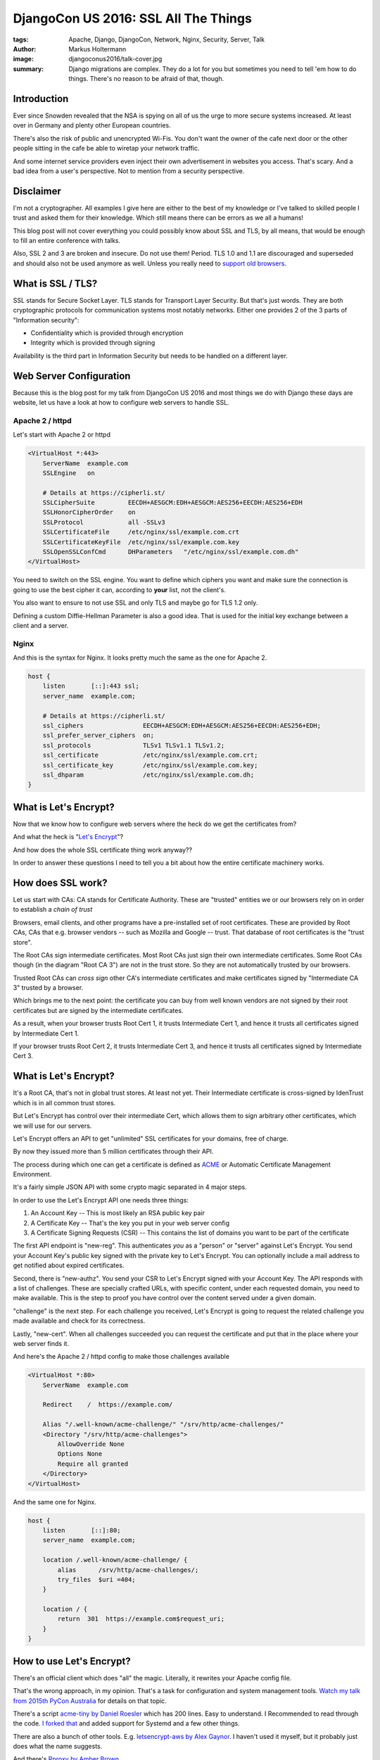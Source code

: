 =====================================
DjangoCon US 2016: SSL All The Things
=====================================

:tags: Apache, Django, DjangoCon, Network, Nginx, Security, Server, Talk
:author: Markus Holtermann
:image: djangoconus2016/talk-cover.jpg
:summary: Django migrations are complex. They do a lot for you but sometimes
   you need to tell 'em how to do things. There's no reason to be afraid of
   that, though.


.. image:: /images/djangoconus2016/logo.png
   :align: right
   :alt: DjangoCon 2016 -- Philadelphia
   :class: margin-left

Introduction
============

Ever since Snowden revealed that the NSA is spying on all of us the urge to
more secure systems increased. At least over in Germany and plenty other
European countries.

There's also the risk of public and unencrypted Wi-Fis. You don't want the
owner of the cafe next door or the other people sitting in the cafe be able to
wiretap your network traffic.

And some internet service providers even inject their own advertisement in
websites you access. That's scary. And a bad idea from a user's perspective.
Not to mention from a security perspective.


Disclaimer
==========

I'm not a cryptographer. All examples I give here are either to the best of my
knowledge or I've talked to skilled people I trust and asked them for their
knowledge. Which still means there can be errors as we all a humans!

This blog post will not cover everything you could possibly know about SSL and
TLS, by all means, that would be enough to fill an entire conference with
talks.

Also, SSL 2 and 3 are broken and insecure. Do not use them! Period. TLS 1.0 and
1.1 are discouraged and superseded and should also not be used anymore as well.
Unless you really need to `support old browsers
<https://www.ssllabs.com/ssltest/clients.html>`_.


What is SSL / TLS?
==================

SSL stands for Secure Socket Layer. TLS stands for Transport Layer Security.
But that's just words. They are both cryptographic protocols for communication
systems most notably networks. Either one provides 2 of the 3 parts of
"Information security":

* Confidentiality which is provided through encryption
* Integrity which is provided through signing

Availability is the third part in Information Security but needs to be handled
on a different layer.


Web Server Configuration
========================

Because this is the blog post for my talk from DjangoCon US 2016 and most
things we do with Django these days are website, let us have a look at how to
configure web servers to handle SSL.

Apache 2 / httpd
----------------

Let's start with Apache 2 or httpd

.. code-block:: apache

    <VirtualHost *:443>
        ServerName  example.com
        SSLEngine   on

        # Details at https://cipherli.st/
        SSLCipherSuite         EECDH+AESGCM:EDH+AESGCM:AES256+EECDH:AES256+EDH
        SSLHonorCipherOrder    on
        SSLProtocol            all -SSLv3
        SSLCertificateFile     /etc/nginx/ssl/example.com.crt
        SSLCertificateKeyFile  /etc/nginx/ssl/example.com.key
        SSLOpenSSLConfCmd      DHParameters   "/etc/nginx/ssl/example.com.dh"
    </VirtualHost>

You need to switch on the SSL engine. You want to define which ciphers you want
and make sure the connection is going to use the best cipher it can, according
to **your** list, not the client's.

You also want to ensure to not use SSL and only TLS and maybe go for TLS 1.2
only.

Defining a custom Diffie-Hellman Parameter is also a good idea. That is used
for the initial key exchange between a client and a server.

Nginx
-----

And this is the syntax for Nginx. It looks pretty much the same as the one for
Apache 2.

.. code-block:: nginx

    host {
        listen       [::]:443 ssl;
        server_name  example.com;

        # Details at https://cipherli.st/
        ssl_ciphers                EECDH+AESGCM:EDH+AESGCM:AES256+EECDH:AES256+EDH;
        ssl_prefer_server_ciphers  on;
        ssl_protocols              TLSv1 TLSv1.1 TLSv1.2;
        ssl_certificate            /etc/nginx/ssl/example.com.crt;
        ssl_certificate_key        /etc/nginx/ssl/example.com.key;
        ssl_dhparam                /etc/nginx/ssl/example.com.dh;
    }


What is Let's Encrypt?
======================

Now that we know how to configure web servers where the heck do we get the
certificates from?

And what the heck is "`Let's Encrypt <https://letsencrypt.org/>`_"?

And how does the whole SSL certificate thing work anyway??

In order to answer these questions I need to tell you a bit about how the
entire certificate machinery works.

How does SSL work?
==================

.. gallery::
   :small: 1
   :medium: 2
   :large: 3
   :nocrop:

   .. image:: djangoconus2016/truststore.png
      :alt: Certificate Authorities and Trust Store concept in browsers
      :class: offset-l2

Let us start with CAs: CA stands for Certificate Authority. These are "trusted"
entities we or our browsers rely on in order to establish a *chain of trust*

Browsers, email clients, and other programs have a pre-installed set of root
certificates. These are provided by Root CAs, CAs that e.g. browser vendors --
such as Mozilla and Google -- trust. That database of root certificates is the
"trust store".

The Root CAs sign intermediate certificates. Most Root CAs just sign their own
intermediate certificates. Some Root CAs though (in the diagram "Root CA 3")
are not in the trust store. So they are not automatically trusted by our
browsers.

Trusted Root CAs can *cross sign* other CA's intermediate certificates and make
certificates signed by "Intermediate CA 3" trusted by a browser.

Which brings me to the next point: the certificate you can buy from well known
vendors are not signed by their root certificates but are signed by the
intermediate certificates.

As a result, when your browser trusts Root Cert 1, it trusts Intermediate Cert
1, and hence it trusts all certificates signed by Intermediate Cert 1.

If your browser trusts Root Cert 2, it trusts Intermediate Cert 3, and hence it
trusts all certificates signed by Intermediate Cert 3.


What is Let's Encrypt?
===========================

It's a Root CA, that's not in global trust stores. At least not yet. Their
Intermediate certificate is cross-signed by IdenTrust which is in all common
trust stores.

But Let's Encrypt has control over their intermediate Cert, which allows them
to sign arbitrary other certificates, which we will use for our servers.

Let's Encrypt offers an API to get "unlimited" SSL certificates for your
domains, free of charge.

By now they issued more than 5 million certificates through their API.

The process during which one can get a certificate is defined as `ACME
<https://github.com/letsencrypt/acme-spec>`_ or Automatic Certificate
Management Environment.

It's a fairly simple JSON API with some crypto magic separated in 4 major
steps.

In order to use the Let's Encrypt API one needs three things:

1. An Account Key -- This is most likely an RSA public key pair

2. A Certificate Key -- That's the key you put in your web server config

3. A Certificate Signing Requests (CSR) -- This contains the list of domains
   you want to be part of the certificate

.. gallery::
   :small: 1
   :medium: 2
   :large: 3
   :nocrop:

   .. image:: djangoconus2016/acme.png
      :alt: The ACME process
      :class: offset-l2

The first API endpoint is "new-reg". This authenticates *you* as a "person" or
"server" against Let's Encrypt. You send your Account Key's public key signed
with the private key to Let's Encrypt. You can optionally include a mail
address to get notified about expired certificates.

Second, there is "new-authz". You send your CSR to Let's Encrypt signed with
your Account Key. The API responds with a list of challenges. These are
specially crafted URLs, with specific content, under each requested domain, you
need to make available. This is the step to proof you have control over the
content served under a given domain.

"challenge" is the next step. For each challenge you received, Let's Encrypt is
going to request the related challenge you made available and check for its
correctness.

Lastly, "new-cert". When all challenges succeeded you can request the
certificate and put that in the place where your web server finds it.

And here's the Apache 2 / httpd config to make those challenges available

.. code-block:: apache

    <VirtualHost *:80>
        ServerName  example.com

        Redirect    /  https://example.com/

        Alias "/.well-known/acme-challenge/" "/srv/http/acme-challenges/"
        <Directory "/srv/http/acme-challenges">
            AllowOverride None
            Options None
            Require all granted
        </Directory>
    </VirtualHost>

And the same one for Nginx.

.. code-block:: nginx

    host {
        listen       [::]:80;
        server_name  example.com;

        location /.well-known/acme-challenge/ {
            alias      /srv/http/acme-challenges/;
            try_files  $uri =404;
        }

        location / {
            return  301  https://example.com$request_uri;
        }
    }


How to use Let's Encrypt?
=========================

There's an official client which does "all" the magic. Literally, it rewrites
your Apache config file.

That's the wrong approach, in my opinion. That's a task for configuration and
system management tools. `Watch my talk from 2015th PyCon Australia
<{filename}/Development/2015-08-01__en__the-necessity-of-configuration-and-system-management-tools.rst>`_
for details on that topic.

There's a script `acme-tiny by Daniel Roesler
<https://github.com/diafygi/acme-tiny>`_ which has 200 lines. Easy to
understand. I Recommended to read through the code. `I forked that
<https://github.com/MarkusH/acme-tiny/tree/systemd>`_ and added support for
Systemd and a few other things.

There are also a bunch of other tools. E.g. `letsencrypt-aws
by Alex Gaynor <https://github.com/alex/letsencrypt-aws>`_. I haven't used it
myself, but it probably just does what the name suggests.

And there's `Rproxy by Amber Brown <https://github.com/hawkowl/rproxy>`_

Personally and at djangoproject.com we use my fork of acme-tiny.

But all the scripts boil down to the same things: You need an account key, a
certificate signing request, a place to put the challenges, and a final
location for the full certificate.

.. code-block:: bash

    $ python3 /etc/acme-tiny/acme-tiny.py \
        --account-key "/etc/acme-tiny/account.key" \
        --csr "/etc/acme-tiny/example.com.csr" \
        --acme-dir "/srv/www/acme-challenges" \
        --output "/etc/nginx/ssl/example.com.crt" \
        --combine "https://letsencrypt.org/certs/lets-encrypt-x3-cross-signed.pem"


Adjusting Django
================

Now that this is sorted, how do we use HTTPS in Django and what do you need to
change?

As it turns out, not much.

You want to make cookies only accessible via HTTPS. But only on production
systems. You can't use HTTPS locally at least not without some complex steps.
At least not with built-in features. There is, however, a ``runserver_plus``
command in the `django-extensions
<https://github.com/django-extensions/django-extensions>`_ 3rd party app.
Hence, set the settings variables through environment variables:

.. code-block:: python

        import os

        CSRF_COOKIE_SECURE = os.getenv('SECURE_COOKIES') == 'yes'
        SESSION_COOKIE_SECURE = os.getenv('SECURE_COOKIES') == 'yes'

If you use secure cookies with the runserver command this might manifest as a
HTTP 403 error when you try to login to the admin because the CSRF cookie won't
be submitted.

Apart from that, there a couple of things you can optionally enable.  Have a
look at the `Security Topic in the Documentation
<https://docs.djangoproject.com/en/dev/topics/security/>`_.

Most things you don't want to do in Django though, but in your reverse proxy if
at all possible. It'll be faster.


What I didn't cover ... but want to mention
===========================================

Let's Encrypt's certificates are only valid for 90 days. If you need to revoke
one before, there's an API call for that.

If you lost your account key or it was compromised you can change it as well.

You probably want `HSTS (HTTP Strict Transport Security)
<https://en.wikipedia.org/wiki/HTTP_Strict_Transport_Security>`_. Really.
Running a website on HTTP and HTTPS may make it possible for attackers to force
HTTP requests.

Similar to HSTS there's also `HPKP (HTTP Public Key Pinning)
<https://en.wikipedia.org/wiki/HTTP_Public_Key_Pinning>`_.

This feature is neat but mostly not too useful unless you're a big organization
and you are regular victim of DNS attacks.

And of course you can use the Let's Encrypy certificates for services other
than HTTPS. The only thing you need to make sure is that the domains for that
certificate serve valid challenge responses on port 80 as explained above.

Things that could go wrong -- An incomplete list
=================================================

And because we're talking about cryptographic tropic, here's an incomplete list
of things that can go wrong:

* Both, HSTS and HPKP come with a risk of making your website unavailable for
  previous users. Check out how it works. You want it, but be aware of the risks!

* When you deal with cryptographic keys, there's always a possibility to leak
  keys. Be aware of that and have a process in place to handle the case of a
  leak certificate or account key!

* Some people claim HTTPS is causing too much resourcen usage and they can't use
  it. With not too old hardware that's not an issue.


Resources
=========

* `Slides <https://speakerdeck.com/markush/ssl-all-the-things-djangocon-us-2016>`_

* https://cipherli.st/
* https://www.ssllabs.com/ssltest/index.html
* https://hynek.me/talks/tls/
* https://ssldecoder.org/
* https://securityheaders.io/
* https://github.com/ietf-wg-acme/acme/blob/bf34c2a/draft-ietf-acme-acme.md
* https://security.googleblog.com/2016/07/experimenting-with-post-quantum.html
